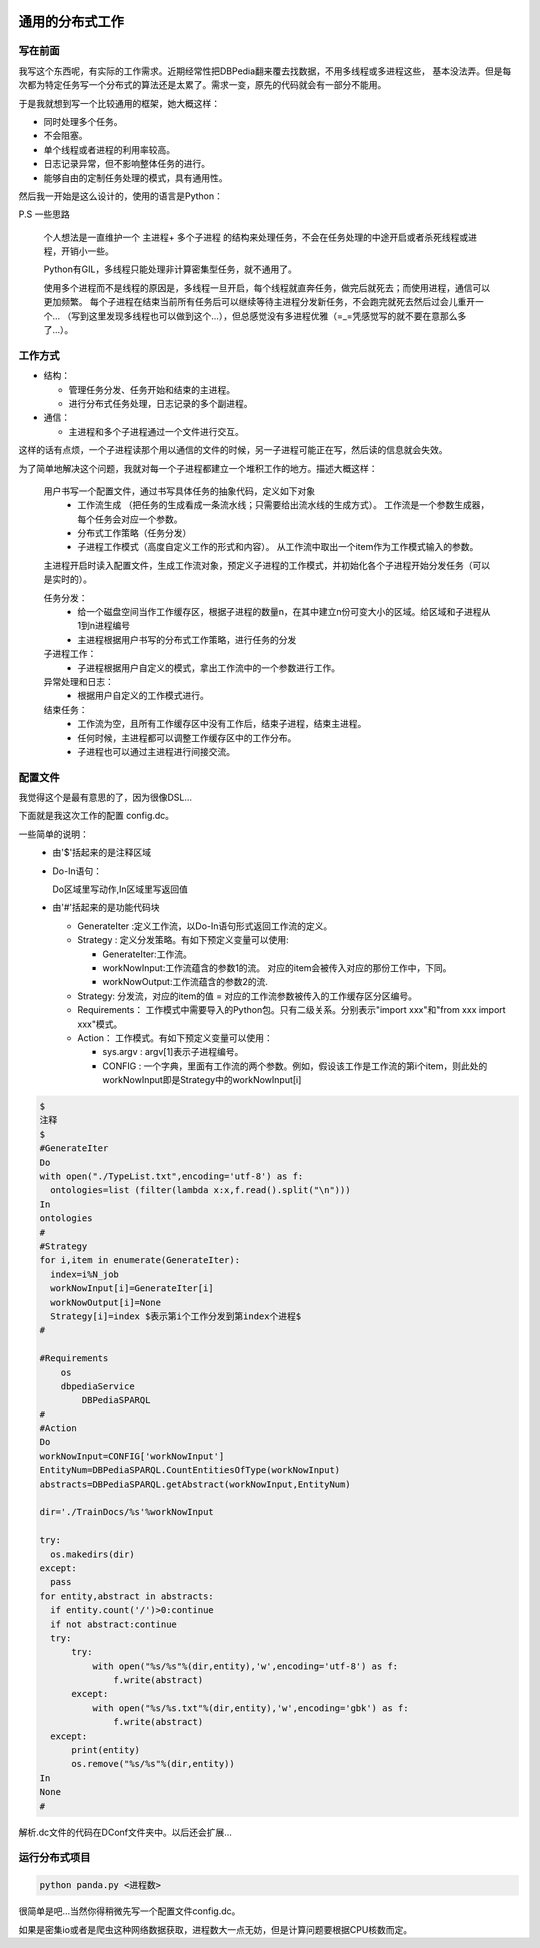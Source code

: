 .. image:: https://img.shields.io/badge/license-MIT-Red.svg


通用的分布式工作
============

写在前面
--------

我写这个东西呢，有实际的工作需求。近期经常性把DBPedia翻来覆去找数据，不用多线程或多进程这些，
基本没法弄。但是每次都为特定任务写一个分布式的算法还是太累了。需求一变，原先的代码就会有一部分不能用。

于是我就想到写一个比较通用的框架，她大概这样：

- 同时处理多个任务。
- 不会阻塞。
- 单个线程或者进程的利用率较高。
- 日志记录异常，但不影响整体任务的进行。
- 能够自由的定制任务处理的模式，具有通用性。

然后我一开始是这么设计的，使用的语言是Python：

P.S 一些思路

  个人想法是一直维护一个 主进程+ 多个子进程 的结构来处理任务，不会在任务处理的中途开启或者杀死线程或进程，开销小一些。

  Python有GIL，多线程只能处理非计算密集型任务，就不通用了。

  使用多个进程而不是线程的原因是，多线程一旦开启，每个线程就直奔任务，做完后就死去；而使用进程，通信可以更加频繁。
  每个子进程在结束当前所有任务后可以继续等待主进程分发新任务，不会跑完就死去然后过会儿重开一个...
  （写到这里发现多线程也可以做到这个...），但总感觉没有多进程优雅（=_=凭感觉写的就不要在意那么多了...）。


工作方式
---------

- 结构：

  - 管理任务分发、任务开始和结束的主进程。

  - 进行分布式任务处理，日志记录的多个副进程。

- 通信：

  - 主进程和多个子进程通过一个文件进行交互。

这样的话有点烦，一个子进程读那个用以通信的文件的时候，另一子进程可能正在写，然后读的信息就会失效。

为了简单地解决这个问题，我就对每一个子进程都建立一个堆积工作的地方。描述大概这样：


  用户书写一个配置文件，通过书写具体任务的抽象代码，定义如下对象
    - 工作流生成 （把任务的生成看成一条流水线；只需要给出流水线的生成方式）。
      工作流是一个参数生成器，每个任务会对应一个参数。

    - 分布式工作策略（任务分发）

    - 子进程工作模式（高度自定义工作的形式和内容）。
      从工作流中取出一个item作为工作模式输入的参数。

  主进程开启时读入配置文件，生成工作流对象，预定义子进程的工作模式，并初始化各个子进程开始分发任务（可以是实时的）。

  任务分发：
    - 给一个磁盘空间当作工作缓存区，根据子进程的数量n，在其中建立n份可变大小的区域。给区域和子进程从1到n进程编号

    - 主进程根据用户书写的分布式工作策略，进行任务的分发

  子进程工作：
    - 子进程根据用户自定义的模式，拿出工作流中的一个参数进行工作。

  异常处理和日志：
    - 根据用户自定义的工作模式进行。

  结束任务：
    - 工作流为空，且所有工作缓存区中没有工作后，结束子进程，结束主进程。

    - 任何时候，主进程都可以调整工作缓存区中的工作分布。

    - 子进程也可以通过主进程进行间接交流。

配置文件
--------

我觉得这个是最有意思的了，因为很像DSL...

下面就是我这次工作的配置 config.dc。

一些简单的说明：
  - 由'$'括起来的是注释区域

  - Do-In语句：

    Do区域里写动作,In区域里写返回值
  - 由'#'括起来的是功能代码块

    - GenerateIter :定义工作流，以Do-In语句形式返回工作流的定义。

    - Strategy : 定义分发策略。有如下预定义变量可以使用:

      - GenerateIter:工作流。

      - workNowInput:工作流蕴含的参数1的流。 对应的item会被传入对应的那份工作中，下同。

      - workNowOutput:工作流蕴含的参数2的流.

    - Strategy: 分发流，对应的item的值 = 对应的工作流参数被传入的工作缓存区分区编号。

    - Requirements： 工作模式中需要导入的Python包。只有二级关系。分别表示"import xxx"和"from xxx import xxx"模式。

    - Action： 工作模式。有如下预定义变量可以使用：

      - sys.argv : argv[1]表示子进程编号。

      - CONFIG : 一个字典，里面有工作流的两个参数。例如，假设该工作是工作流的第i个item，则此处的workNowInput即是Strategy中的workNowInput[i]


.. code:: Python

  $
  注释
  $
  #GenerateIter
  Do
  with open("./TypeList.txt",encoding='utf-8') as f:
    ontologies=list (filter(lambda x:x,f.read().split("\n")))
  In
  ontologies
  #
  #Strategy
  for i,item in enumerate(GenerateIter):
    index=i%N_job
    workNowInput[i]=GenerateIter[i]
    workNowOutput[i]=None
    Strategy[i]=index $表示第i个工作分发到第index个进程$
  #

  #Requirements
      os
      dbpediaService
          DBPediaSPARQL
  #
  #Action
  Do
  workNowInput=CONFIG['workNowInput']
  EntityNum=DBPediaSPARQL.CountEntitiesOfType(workNowInput)
  abstracts=DBPediaSPARQL.getAbstract(workNowInput,EntityNum)

  dir='./TrainDocs/%s'%workNowInput

  try:
    os.makedirs(dir)
  except:
    pass
  for entity,abstract in abstracts:
    if entity.count('/')>0:continue
    if not abstract:continue
    try:
        try:
            with open("%s/%s"%(dir,entity),'w',encoding='utf-8') as f:
                f.write(abstract)
        except:
            with open("%s/%s.txt"%(dir,entity),'w',encoding='gbk') as f:
                f.write(abstract)
    except:
        print(entity)
        os.remove("%s/%s"%(dir,entity))
  In
  None
  #

解析.dc文件的代码在DConf文件夹中。以后还会扩展...


运行分布式项目
-----------

.. code:: shell

    python panda.py <进程数>

很简单是吧...当然你得稍微先写一个配置文件config.dc。

如果是密集io或者是爬虫这种网络数据获取，进程数大一点无妨，但是计算问题要根据CPU核数而定。
